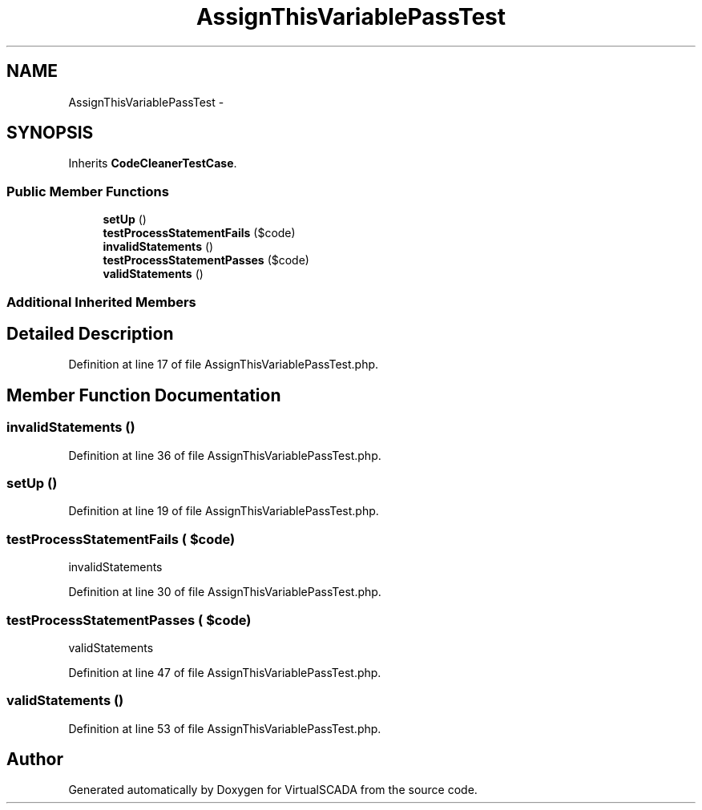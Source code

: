 .TH "AssignThisVariablePassTest" 3 "Tue Apr 14 2015" "Version 1.0" "VirtualSCADA" \" -*- nroff -*-
.ad l
.nh
.SH NAME
AssignThisVariablePassTest \- 
.SH SYNOPSIS
.br
.PP
.PP
Inherits \fBCodeCleanerTestCase\fP\&.
.SS "Public Member Functions"

.in +1c
.ti -1c
.RI "\fBsetUp\fP ()"
.br
.ti -1c
.RI "\fBtestProcessStatementFails\fP ($code)"
.br
.ti -1c
.RI "\fBinvalidStatements\fP ()"
.br
.ti -1c
.RI "\fBtestProcessStatementPasses\fP ($code)"
.br
.ti -1c
.RI "\fBvalidStatements\fP ()"
.br
.in -1c
.SS "Additional Inherited Members"
.SH "Detailed Description"
.PP 
Definition at line 17 of file AssignThisVariablePassTest\&.php\&.
.SH "Member Function Documentation"
.PP 
.SS "invalidStatements ()"

.PP
Definition at line 36 of file AssignThisVariablePassTest\&.php\&.
.SS "setUp ()"

.PP
Definition at line 19 of file AssignThisVariablePassTest\&.php\&.
.SS "testProcessStatementFails ( $code)"
invalidStatements   
.PP
Definition at line 30 of file AssignThisVariablePassTest\&.php\&.
.SS "testProcessStatementPasses ( $code)"
validStatements 
.PP
Definition at line 47 of file AssignThisVariablePassTest\&.php\&.
.SS "validStatements ()"

.PP
Definition at line 53 of file AssignThisVariablePassTest\&.php\&.

.SH "Author"
.PP 
Generated automatically by Doxygen for VirtualSCADA from the source code\&.
